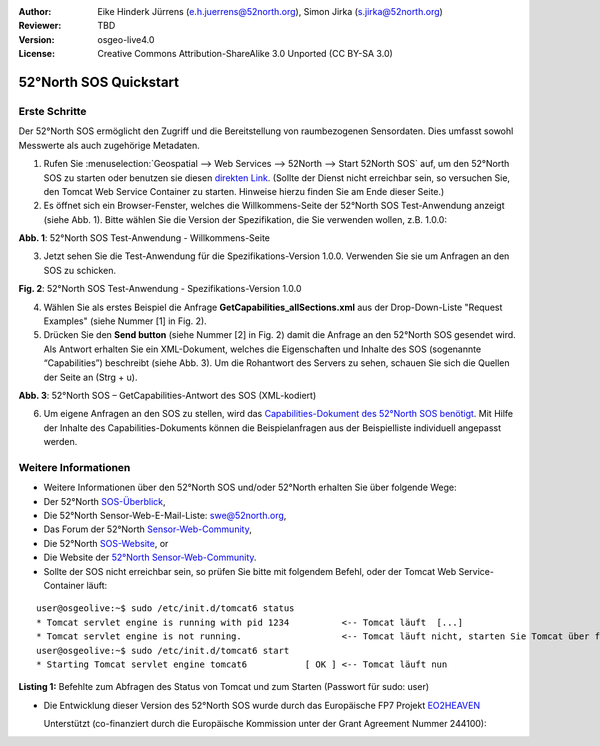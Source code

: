 :Author: Eike Hinderk Jürrens (e.h.juerrens@52north.org), Simon Jirka (s.jirka@52north.org)
:Reviewer: TBD
:Version: osgeo-live4.0
:License: Creative Commons Attribution-ShareAlike 3.0 Unported  (CC BY-SA 3.0)

.. image:: ../../images/project_logos/logo_52North_160.png
  :scale: 100 %
  :alt: 52°North - exploring horizons - logo
  :align: right
  :target: http://52north.org/sos

********************************************************************************
52°North SOS Quickstart 
********************************************************************************

Erste Schritte
================================================================================

Der 52°North SOS ermöglicht den Zugriff und die Bereitstellung von raumbezogenen
Sensordaten. Dies umfasst sowohl Messwerte als auch zugehörige Metadaten.

1) Rufen Sie :menuselection:`Geospatial --> Web Services --> 52North --> Start 52North SOS` auf, 
   um den 52°North SOS zu starten oder benutzen sie diesen `direkten Link <http://localhost:8080/52nSOS/>`_.
   (Sollte der Dienst nicht erreichbar sein, so versuchen Sie, den Tomcat Web 
   Service Container zu starten. Hinweise hierzu finden Sie am Ende dieser Seite.)

2) Es öffnet sich ein Browser-Fenster, welches die Willkommens-Seite der
   52°North SOS Test-Anwendung anzeigt (siehe Abb. 1). Bitte wählen Sie die
   Version der Spezifikation, die Sie verwenden wollen, z.B. 1.0.0:

.. image:: ../../images/screenshots/1024x768/52n_sos_test_client_start.png
  :scale: 100 %
  :alt: Bildschirmfoto der 52°North SOS-Test-Anwendung-Willkommens-Seite
  :align: center

**Abb. 1**: 52°North SOS Test-Anwendung - Willkommens-Seite

3) Jetzt sehen Sie die Test-Anwendung für die Spezifikations-Version 1.0.0. 
   Verwenden Sie sie um Anfragen an den SOS zu schicken.

.. image:: ../../images/screenshots/1024x768/52n_sos_test_client_v1_0_0_GetCapabilities.png
  :scale: 100 %
  :alt: Bildschirmfoto der 52°North SOS Test-Anwendung - Spezifikations-Version 1.0.0
  :align: center
  
**Fig. 2**: 52°North SOS Test-Anwendung - Spezifikations-Version 1.0.0 
  
4) Wählen Sie als erstes Beispiel die Anfrage **GetCapabilities_allSections.xml** aus der Drop-Down-Liste 
   "Request Examples" (siehe Nummer [1] in Fig. 2).
  
5) Drücken Sie den **Send button** (siehe Nummer [2] in Fig. 2) damit die Anfrage an den 52°North SOS 
   gesendet wird. Als Antwort erhalten Sie ein XML-Dokument, welches die 
   Eigenschaften und Inhalte des SOS (sogenannte “Capabilities”) beschreibt (siehe Abb. 3).
   Um die Rohantwort des Servers zu sehen, schauen Sie sich die Quellen der Seite an (Strg + u).

.. image:: ../../images/screenshots/1024x768/52n_sos_response.png
  :scale: 70 %
  :alt: screenshot of 52°North SOS output - GetCapabilities response encoded in XML
  :align: center

**Abb. 3**: 52°North SOS – GetCapabilities-Antwort des SOS (XML-kodiert)
  
6) Um eigene Anfragen an den SOS zu stellen, wird das `Capabilities-Dokument des
   52°North SOS benötigt <http://localhost:8080/52nSOS/sos?REQUEST=GetCapabilities&SERVICE=SOS&ACCEPTVERSIONS=1.0.0>`_.
   Mit Hilfe der Inhalte des Capabilities-Dokuments können die Beispielanfragen
   aus der Beispielliste individuell angepasst werden.

Weitere Informationen
================================================================================

* Weitere Informationen über den 52°North SOS und/oder 52°North erhalten Sie 
  über folgende Wege:

* Der 52°North `SOS-Überblick <../overview/52nSOS_overview.html>`_,
* Die 52°North Sensor-Web-E-Mail-Liste: swe@52north.org, 
* Das Forum der 52°North `Sensor-Web-Community <http://sensorweb.forum.52north.org/>`_, 
* Die 52°North `SOS-Website <http://52north.org/communities/sensorweb/sos/>`_, or 
* Die Website der `52°North Sensor-Web-Community <http://52north.org/communities/sensorweb/>`_.

* Sollte der SOS nicht erreichbar sein, so prüfen Sie bitte mit folgendem Befehl, oder der Tomcat Web Service-Container läuft:

::

  user@osgeolive:~$ sudo /etc/init.d/tomcat6 status
  * Tomcat servlet engine is running with pid 1234          <-- Tomcat läuft  [...]
  * Tomcat servlet engine is not running.                   <-- Tomcat läuft nicht, starten Sie Tomcat über folgenden befehl:
  user@osgeolive:~$ sudo /etc/init.d/tomcat6 start
  * Starting Tomcat servlet engine tomcat6           [ OK ] <-- Tomcat läuft nun
  
**Listing 1:** Befehlte zum Abfragen des Status von Tomcat und zum Starten (Passwort für sudo: user)

* Die Entwicklung dieser Version des 52°North SOS wurde durch das Europäische FP7 Projekt `EO2HEAVEN <http://www.eo2heaven.org/>`_ 
  
  Unterstützt (co-finanziert durch die Europäische Kommission unter der Grant Agreement Nummer 244100):

.. image:: ../../images/project_logos/logo_52North_other_200px.png
  :scale: 100 %
  :alt: EO2HEAVEN - Earth Observation and ENVironmental Modeling for the Mitigation of HEAlth Risks
  :align: center
  :target: http://www.eo2heaven.org/
